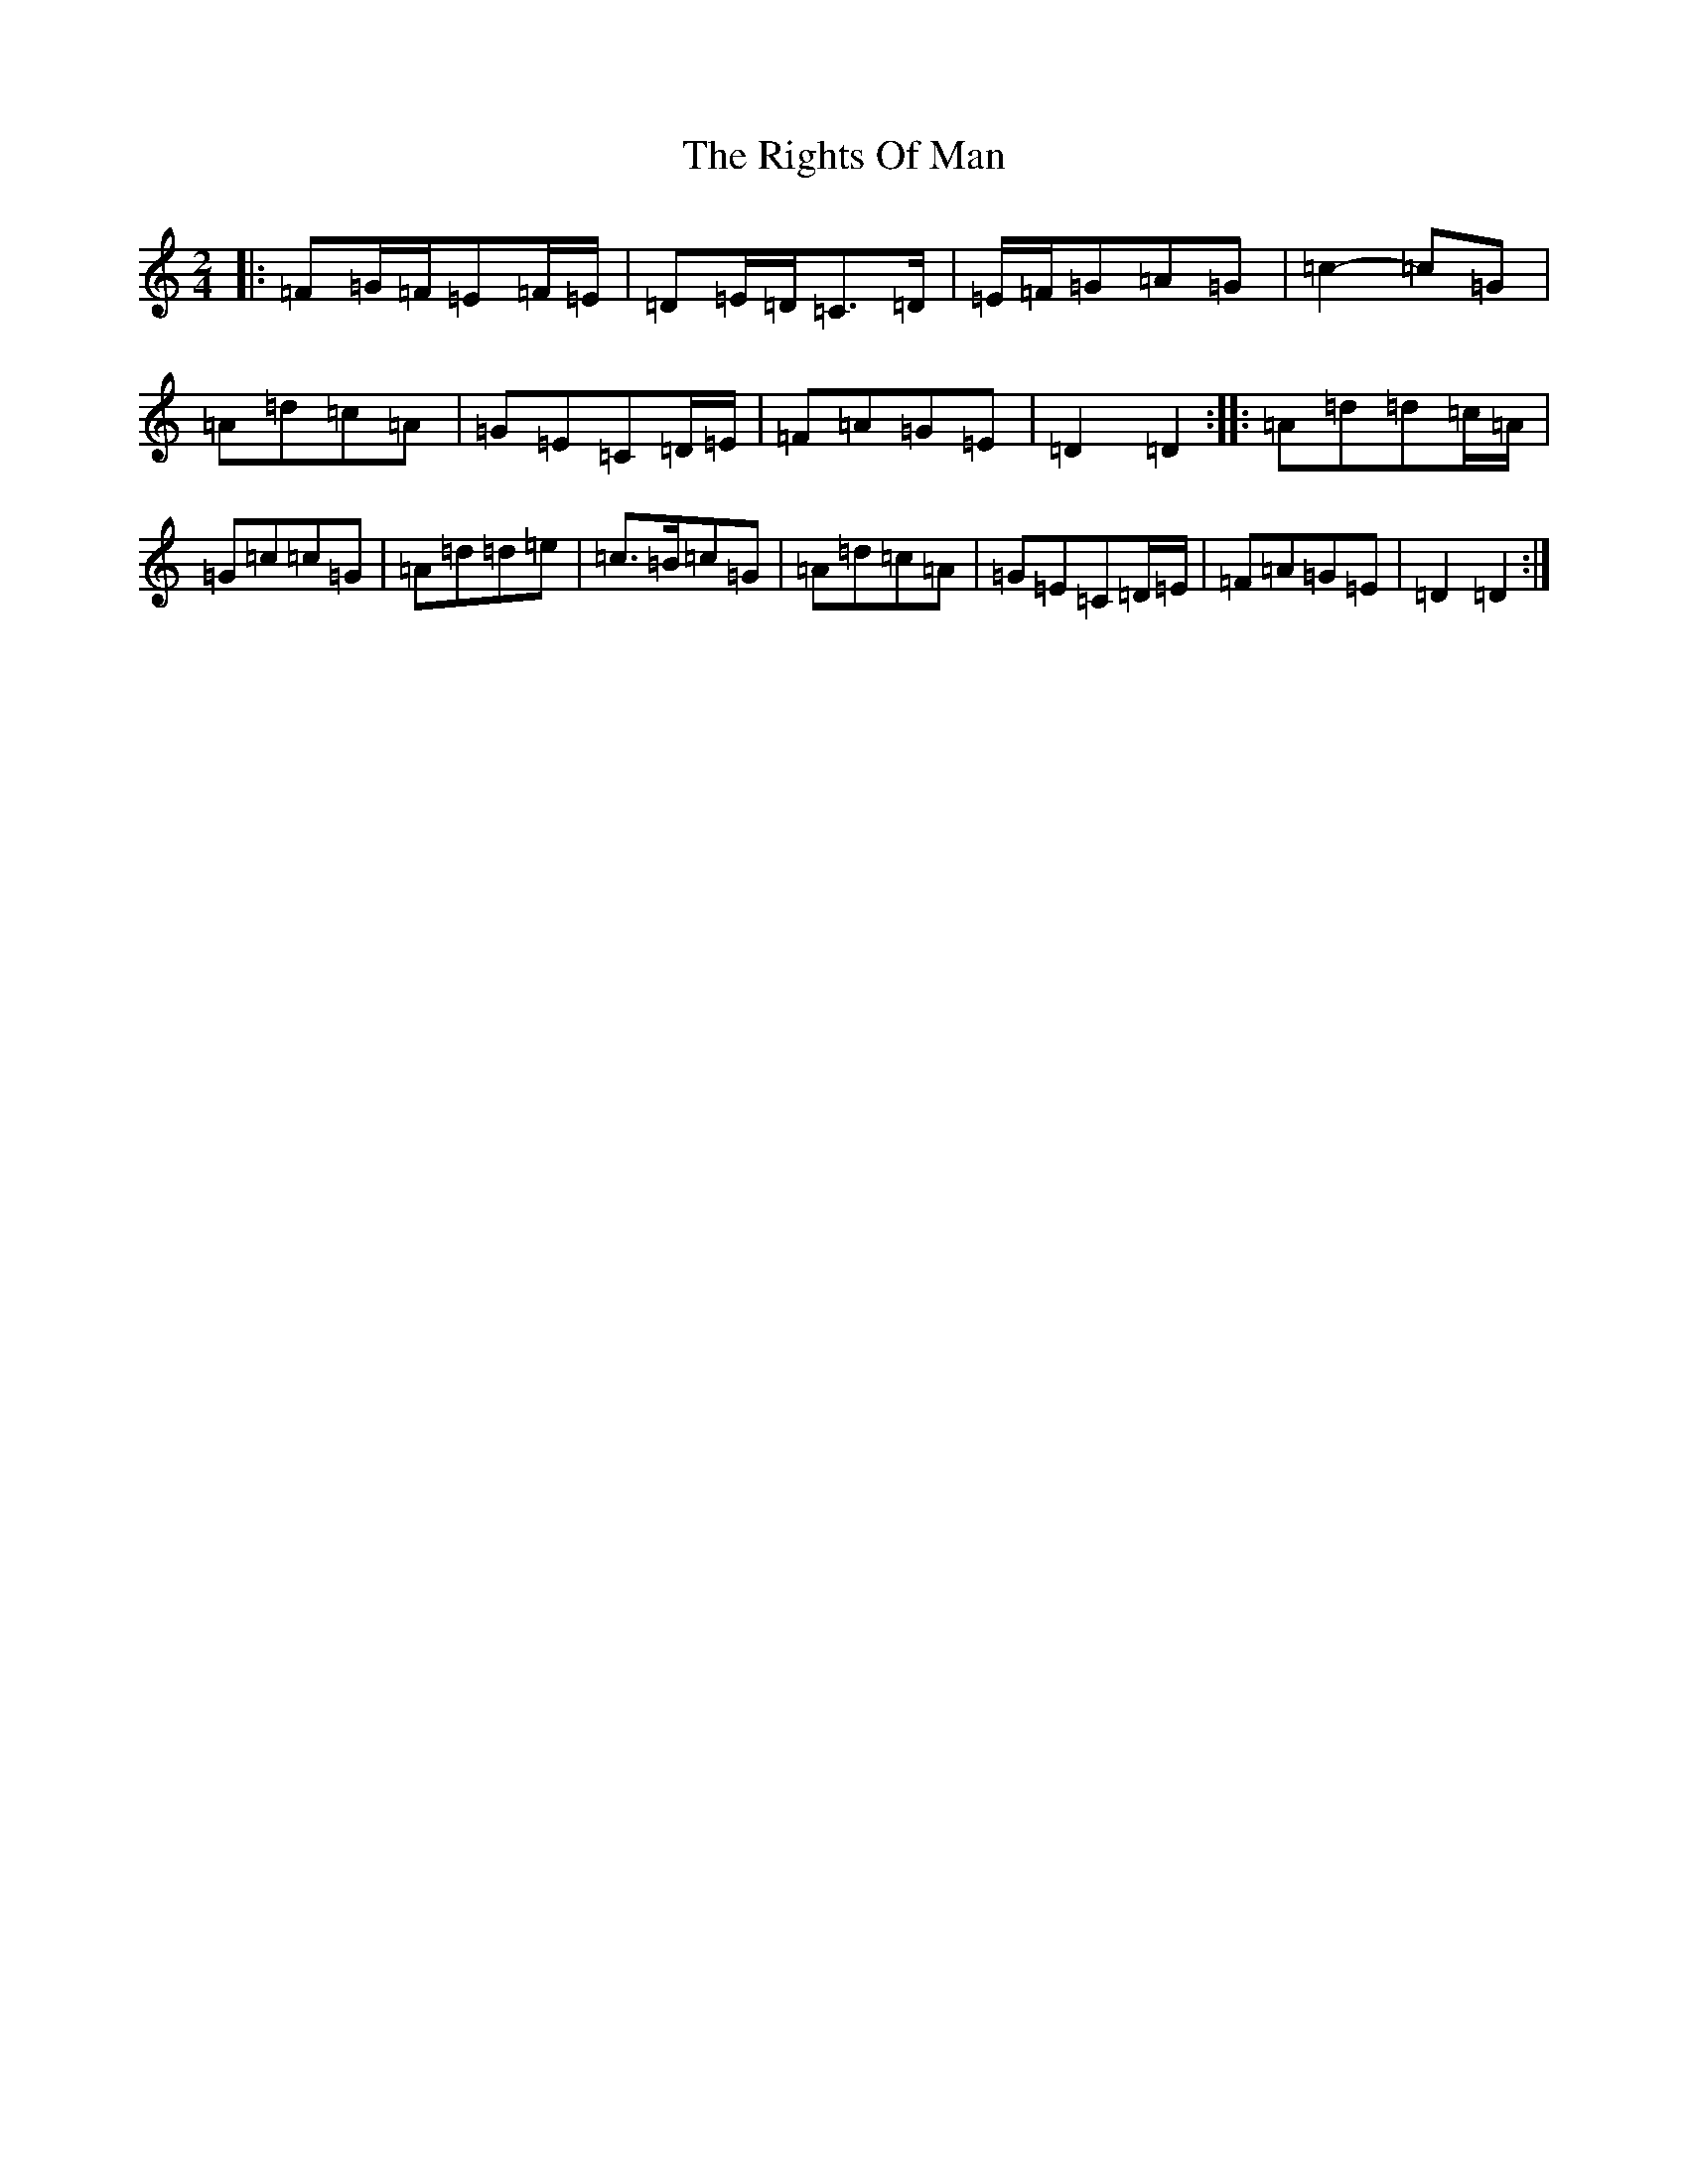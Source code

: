 X: 1251
T: Rights Of Man, The
S: https://thesession.org/tunes/83#setting12585
Z: G Major
R: hornpipe
M:2/4
L:1/8
K: C Major
|:=F=G/2=F/2=E=F/2=E/2|=D=E/2=D/2=C>=D|=E/2=F/2=G=A=G|=c2-=c=G|=A=d=c=A|=G=E=C=D/2=E/2|=F=A=G=E|=D2=D2:||:=A=d=d=c/2=A/2|=G=c=c=G|=A=d=d=e|=c>=B=c=G|=A=d=c=A|=G=E=C=D/2=E/2|=F=A=G=E|=D2=D2:|